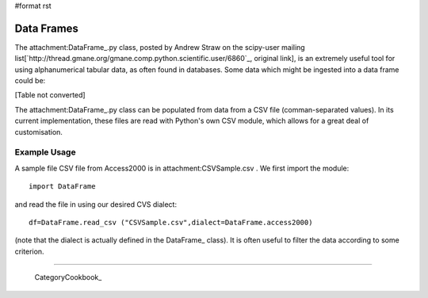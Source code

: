 #format rst

Data Frames
===========

The attachment:DataFrame_.py class, posted by Andrew Straw on the scipy-user mailing list[`http://thread.gmane.org/gmane.comp.python.scientific.user/6860`_, original link], is an extremely useful tool for using alphanumerical tabular data, as often found in databases. Some data which might be ingested into a data frame could be:

[Table not converted]

The attachment:DataFrame_.py class can be populated from data from a CSV file (comman-separated values). In its current implementation, these files are read with Python's own CSV module, which allows for a great deal of customisation.

Example Usage
-------------

A sample file CSV file from Access2000 is in attachment:CSVSample.csv .  We first import the module:

::

   import DataFrame

and read the file in using our desired CVS dialect:

::

   df=DataFrame.read_csv ("CSVSample.csv",dialect=DataFrame.access2000)

(note that the dialect is actually defined in the DataFrame_ class). It is often useful to filter the data according to some criterion.

-------------------------



  CategoryCookbook_

